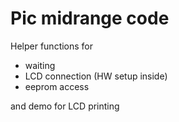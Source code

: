 * Pic midrange code
Helper functions for
- waiting
- LCD connection (HW setup inside)
- eeprom access

and demo for LCD printing 
